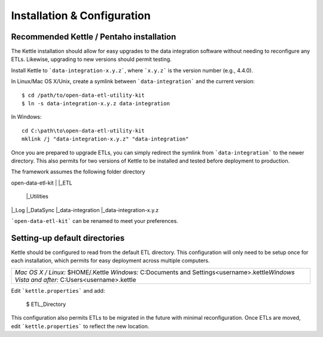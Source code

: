 ============================
Installation & Configuration
============================



Recommended Kettle / Pentaho installation
=========================================
The Kettle installation should allow for easy upgrades to the data integration software without needing to reconfigure any ETLs. Likewise, upgrading to new versions should permit testing.

Install Kettle to ```data-integration-x.y.z```, where ```x.y.z``` is the version number (e.g., 4.4.0).

In Linux/Mac OS X/Unix, create a symlink between ```data-integration``` and the current version::

	$ cd /path/to/open-data-etl-utility-kit
	$ ln -s data-integration-x.y.z data-integration

In Windows::

	cd C:\path\to\open-data-etl-utility-kit
	mklink /j "data-integration-x.y.z" "data-integration"

Once you are prepared to upgrade ETLs, you can simply redirect the symlink from ```data-integration``` to the newer directory. This also permits for two versions of Kettle to be installed and tested before deployment to production.



The framework assumes the following folder directory

open-data-etl-kit
|
|_ETL
	|_Utilities
|_Log
|_DataSync
|_data-integration
|_data-integration-x.y.z

```open-data-etl-kit``` can be renamed to meet your preferences.

Setting-up default directories
==============================
Kettle should be configured to read from the default ETL directory. This configuration will only need to be setup once for each installation, which permits for easy deployment across multiple computers. 

+-----------------------------------------------------------+
| *Mac OS X / Linux:* $HOME/.Kettle                         |
| *Windows:* C:\Documents and Settings\<username>\.kettle\  |
| *Windows Vista and after:* C:\Users\<username>\.kettle    |
+-----------------------------------------------------------+

Edit ```kettle.properties``` and add:

	$ ETL_Directory

This configuration also permits ETLs to be migrated in the future with minimal reconfiguration. Once ETLs are moved, edit ```kettle.properties``` to reflect the new location.

